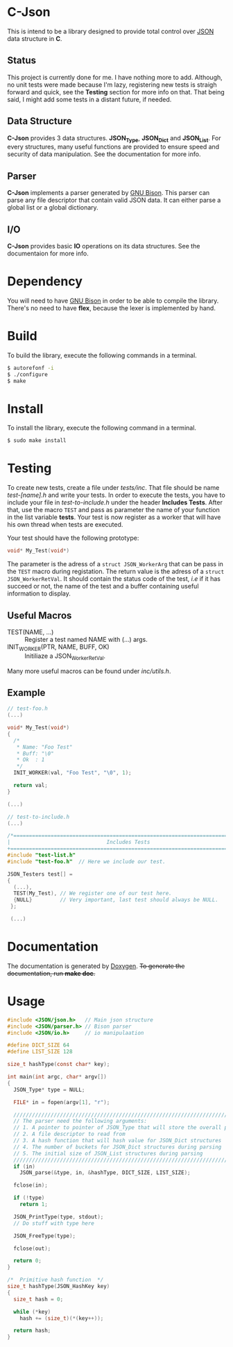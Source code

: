* C-Json
  This is intend to be a library designed to provide total control
  over [[https://www.json.org/][JSON]] data structure in *C*.

** Status
   This project is currently done for me. I have nothing more to
   add. Although, no unit tests were made because I'm lazy,
   registering new tests is straigh forward and quick, see the *Testing* section for
   more info on that. That being said, I might add some tests in a
   distant future, if needed.  

** Data Structure
   *C-Json* provides 3 data structures. *JSON_Type*, *JSON_Dict* and
   *JSON_List*. For every structures, many useful functions are
   provided to ensure speed and security of data manipulation. See the
   documentation for more info.

** Parser
   *C-Json* implements a parser generated by [[https://www.gnu.org/software/bison/][GNU Bison]]. This parser
   can parse any file descriptor that contain valid JSON data. It can
   either parse a global list or a global dictionary.

** I/O
   *C-Json* provides basic *IO* operations on its data structures. See
   the documentaion for more info.

* Dependency
   You will need to have [[https://www.gnu.org/software/bison/][GNU Bison]] in order to be able to compile the
   library. There's no need to have *flex*, because the
   lexer is implemented by hand.

* Build
   To build the library, execute the following commands in a terminal.
   #+BEGIN_SRC sh
   $ autorefonf -i
   $ ./configure
   $ make
   #+END_SRC

* Install
   To install the library, execute the following command in a terminal.
   #+BEGIN_SRC sh
   $ sudo make install
   #+END_SRC

* Testing
  To create new tests, create a file under /tests/inc/. That file
  should be name /test-[name].h/ and write your tests. In order to
  execute the tests, you have to include your file in
  /test-to-include.h/ under the header *Includes Tests*. After that,
  use the macro ~TEST~ and pass as parameter the name of your function
  in the list variable *tests*. Your test is now register as a worker
  that will have his own thread when tests are executed.

  Your test should have the following prototype: 
  #+BEGIN_SRC C
  void* My_Test(void*)
  #+END_SRC

  The parameter is the adress of a ~struct JSON_WorkerArg~ that can be
  pass in the ~TEST~ macro during registation. The return value is the
  adress of a ~struct JSON_WorkerRetVal~. It should contain the status
  code of the test, /i.e/ if it has succeed or not, the name of the
  test and a buffer containing useful information to display.

** Useful Macros
   - TEST(NAME, ...) :: Register a test named NAME with (...) args.
   - INIT_WORKER(PTR, NAME, BUFF, OK) :: Initiliaze a JSON_WorkerRetVal.

   Many more useful macros can be found under /inc/utils.h/.
   
** Example
#+BEGIN_SRC c
  // test-foo.h
  (...)
  
  void* My_Test(void*)
  {
    /*
     * Name: "Foo Test"
     * Buff: "\0"
     * Ok  : 1
     */
    INIT_WORKER(val, "Foo Test", "\0", 1);
    
    return val;
  }
  
  (...)
#+END_SRC

#+BEGIN_SRC c
  // test-to-include.h
  (...)
  
  /*=============================================================================+
  |                               Includes Tests                                |
  +=============================================================================*/
  #include "test-list.h"
  #include "test-foo.h"  // Here we include our test.

  JSON_Testers test[] =
  {
    (...),
    TEST(My_Test), // We register one of our test here.
    {NULL}         // Very important, last test should always be NULL.
   };
  
   (...)
#+END_SRC

* Documentation
   The documentation is generated by [[http://www.stack.nl/~dimitri/doxygen/][Doxygen]]. +To generate the
   documentation, run *make doc*.+

* Usage
#+BEGIN_SRC c
  #include <JSON/json.h>   // Main json structure
  #include <JSON/parser.h> // Bison parser
  #include <JSON/io.h>     // io manipulaation

  #define DICT_SIZE 64
  #define LIST_SIZE 128

  size_t hashType(const char* key);

  int main(int argc, char* argv[])
  {
    JSON_Type* type = NULL;

    FILE* in = fopen(argv[1], "r");

    ////////////////////////////////////////////////////////////////////////////
    // The parser need the following arguments:
    // 1. A pointer to pointer of JSON_Type that will store the overall parsing
    // 2. A file descriptor to read from
    // 3. A hash function that will hash value for JSON_Dict structures
    // 4. The number of buckets for JSON_Dict structures during parsing
    // 5. The initial size of JSON_List structures during parsing
    ////////////////////////////////////////////////////////////////////////////
    if (in)
      JSON_parse(&type, in, &hashType, DICT_SIZE, LIST_SIZE);

    fclose(in);

    if (!type)
      return 1;

    JSON_PrintType(type, stdout);
    // Do stuff with type here

    JSON_FreeType(type);

    fclose(out);

    return 0;
  }

  /*  Primitive hash function  */
  size_t hashType(JSON_HashKey key)
  {
    size_t hash = 0;

    while (*key)
      hash += (size_t)(*(key++));

    return hash;
  }
#+END_SRC
